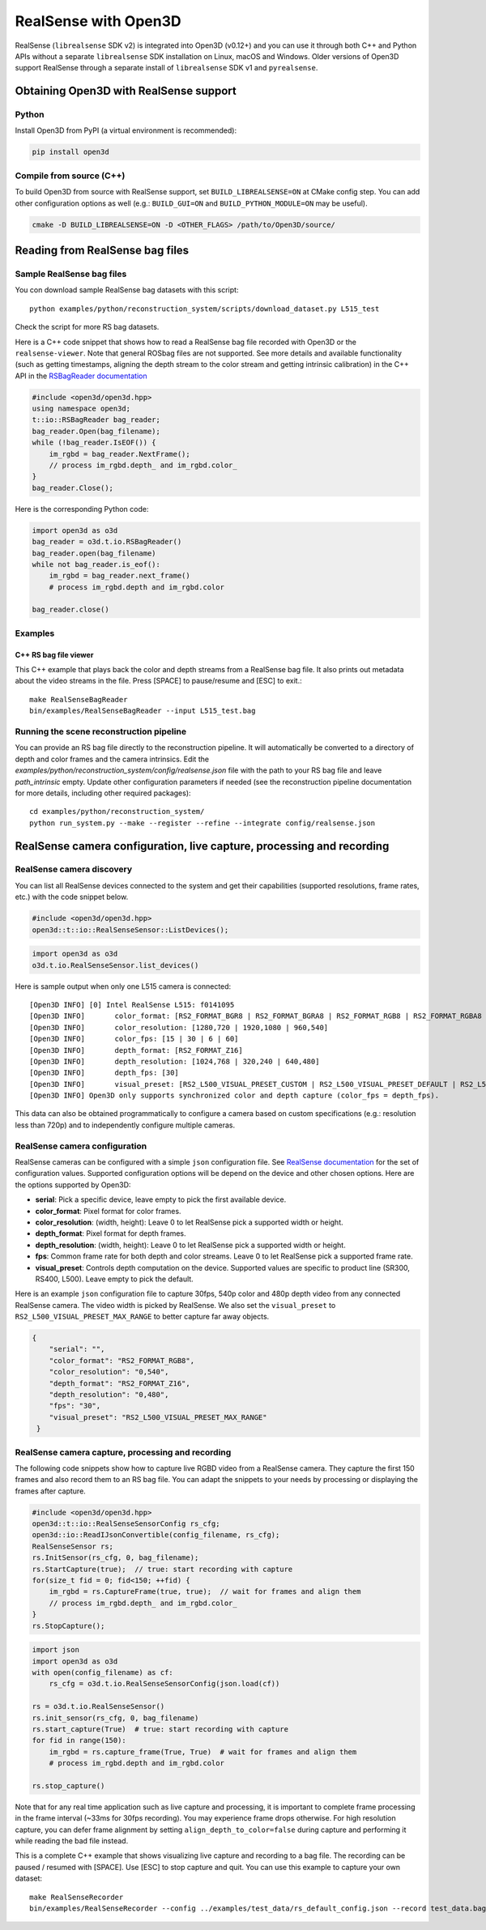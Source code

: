 .. _realsense:

RealSense with Open3D
=====================

RealSense (``librealsense`` SDK v2) is integrated into Open3D (v0.12+) and you can use it through both C++ and Python APIs without a separate ``librealsense`` SDK installation on Linux, macOS and Windows. Older versions of Open3D support RealSense through a separate install of ``librealsense`` SDK v1 and ``pyrealsense``.

Obtaining Open3D with RealSense support
---------------------------------------

Python
^^^^^^
Install Open3D from PyPI (a virtual environment is recommended):

.. code-block:: sh

    pip install open3d

Compile from source (C++)
^^^^^^^^^^^^^^^^^^^^^^^^^
To build Open3D from source with RealSense support, set
``BUILD_LIBREALSENSE=ON`` at CMake config step. You can add other
configuration options as well (e.g.: ``BUILD_GUI=ON`` and
``BUILD_PYTHON_MODULE=ON`` may be useful).

.. code-block:: sh

    cmake -D BUILD_LIBREALSENSE=ON -D <OTHER_FLAGS> /path/to/Open3D/source/

Reading from RealSense bag files
--------------------------------

Sample RealSense bag files
^^^^^^^^^^^^^^^^^^^^^^^^^^

You con download sample RealSense bag datasets with this script::

    python examples/python/reconstruction_system/scripts/download_dataset.py L515_test

Check the script for more RS bag datasets.

Here is a C++ code snippet that shows how to read a RealSense bag file recorded
with Open3D or the ``realsense-viewer``. Note that general ROSbag files are not
supported. See more details and available functionality (such as getting
timestamps, aligning the depth stream to the color stream and getting intrinsic
calibration) in the C++ API in the `RSBagReader documentation <cpp_api/classopen3d_1_1t_1_1io_1_1_r_s_bag_reader.html>`_

.. code-block:: C++

    #include <open3d/open3d.hpp>
    using namespace open3d;
    t::io::RSBagReader bag_reader;
    bag_reader.Open(bag_filename);
    while (!bag_reader.IsEOF()) {
        im_rgbd = bag_reader.NextFrame();
        // process im_rgbd.depth_ and im_rgbd.color_
    }
    bag_reader.Close();

Here is the corresponding Python code:

.. code-block:: Python

    import open3d as o3d
    bag_reader = o3d.t.io.RSBagReader()
    bag_reader.open(bag_filename)
    while not bag_reader.is_eof():
        im_rgbd = bag_reader.next_frame()
        # process im_rgbd.depth and im_rgbd.color

    bag_reader.close()

Examples
^^^^^^^^

C++ RS bag file viewer
""""""""""""""""""""""
This C++ example that plays back the color and depth streams from a
RealSense bag file. It also prints out metadata about the video streams in
the file. Press [SPACE] to pause/resume and [ESC] to exit.::

    make RealSenseBagReader
    bin/examples/RealSenseBagReader --input L515_test.bag

.. image:: https://storage.googleapis.com/open3d-bin/docs/images/RSbagviewer.jpg
    :width: 800px
    :align: center
    :alt: RealSenseBagReader example

Running the scene reconstruction pipeline
^^^^^^^^^^^^^^^^^^^^^^^^^^^^^^^^^^^^^^^^^
You can provide an RS bag file directly to the reconstruction pipeline. It
will automatically be converted to a directory of depth and color frames and
the camera intrinsics. Edit the
`examples/python/reconstruction_system/config/realsense.json` file with the
path to your RS bag file and leave `path_intrinsic` empty. Update other
configuration parameters if needed (see the reconstruction pipeline
documentation for more details, including other required packages)::

    cd examples/python/reconstruction_system/
    python run_system.py --make --register --refine --integrate config/realsense.json

.. image:: https://storage.googleapis.com/open3d-bin/docs/images/RS_recon_result.jpg
    :width: 800px
    :align: center
    :alt: Scene reconstruction sample result with RealSense bag input data

RealSense camera configuration, live capture, processing and recording
----------------------------------------------------------------------

RealSense camera discovery
^^^^^^^^^^^^^^^^^^^^^^^^^^

You can list all RealSense devices connected to the system and get their
capabilities (supported resolutions, frame rates, etc.) with the code snippet
below.

.. code-block:: C++

    #include <open3d/open3d.hpp>
    open3d::t::io::RealSenseSensor::ListDevices();

.. code-block:: Python

    import open3d as o3d
    o3d.t.io.RealSenseSensor.list_devices()

Here is sample output when only one L515 camera is connected::

    [Open3D INFO] [0] Intel RealSense L515: f0141095
    [Open3D INFO] 	color_format: [RS2_FORMAT_BGR8 | RS2_FORMAT_BGRA8 | RS2_FORMAT_RGB8 | RS2_FORMAT_RGBA8 | RS2_FORMAT_Y16 | RS2_FORMAT_YUYV]
    [Open3D INFO] 	color_resolution: [1280,720 | 1920,1080 | 960,540]
    [Open3D INFO] 	color_fps: [15 | 30 | 6 | 60]
    [Open3D INFO] 	depth_format: [RS2_FORMAT_Z16]
    [Open3D INFO] 	depth_resolution: [1024,768 | 320,240 | 640,480]
    [Open3D INFO] 	depth_fps: [30]
    [Open3D INFO] 	visual_preset: [RS2_L500_VISUAL_PRESET_CUSTOM | RS2_L500_VISUAL_PRESET_DEFAULT | RS2_L500_VISUAL_PRESET_LOW_AMBIENT | RS2_L500_VISUAL_PRESET_MAX_RANGE | RS2_L500_VISUAL_PRESET_NO_AMBIENT | RS2_L500_VISUAL_PRESET_SHORT_RANGE]
    [Open3D INFO] Open3D only supports synchronized color and depth capture (color_fps = depth_fps).

This data can also be obtained programmatically to configure a camera based on
custom specifications (e.g.: resolution less than 720p) and to independently
configure multiple cameras.

RealSense camera configuration
^^^^^^^^^^^^^^^^^^^^^^^^^^^^^^

RealSense cameras can be configured with a simple ``json`` configuration file. See `RealSense documentation <https://intelrealsense.github.io/librealsense/doxygen/rs__option_8h.html>`_ for the set of configuration values. Supported configuration options will be depend on the device and other chosen options. Here are the options supported by Open3D:

* **serial**: Pick a specific device, leave empty to pick the first available device.
* **color_format**:  Pixel format for color frames.
* **color_resolution**: (width, height): Leave 0 to let RealSense pick a supported width or height.
* **depth_format**: Pixel format for depth frames.
* **depth_resolution**: (width, height): Leave 0 to let RealSense pick a supported width or height.
* **fps**: Common frame rate for both depth and color streams. Leave 0 to let RealSense pick a supported frame rate.
* **visual_preset**: Controls depth computation on the device. Supported values are specific to product line (SR300, RS400, L500). Leave empty to pick the default.

Here is an example ``json`` configuration file to capture 30fps, 540p color and
480p depth video from any connected RealSense camera. The video width is picked
by RealSense. We also set the ``visual_preset`` to ``RS2_L500_VISUAL_PRESET_MAX_RANGE`` to better capture far away objects.

.. code-block:: json

  {
      "serial": "",
      "color_format": "RS2_FORMAT_RGB8",
      "color_resolution": "0,540",
      "depth_format": "RS2_FORMAT_Z16",
      "depth_resolution": "0,480",
      "fps": "30",
      "visual_preset": "RS2_L500_VISUAL_PRESET_MAX_RANGE"
   }

RealSense camera capture, processing and recording
^^^^^^^^^^^^^^^^^^^^^^^^^^^^^^^^^^^^^^^^^^^^^^^^^^

The following code snippets show how to capture live RGBD video from a RealSense
camera. They capture the first 150 frames and also record them to an RS bag file.
You can adapt the snippets to your needs by processing or displaying the frames
after capture.

.. code-block:: C++

    #include <open3d/open3d.hpp>
    open3d::t::io::RealSenseSensorConfig rs_cfg;
    open3d::io::ReadIJsonConvertible(config_filename, rs_cfg);
    RealSenseSensor rs;
    rs.InitSensor(rs_cfg, 0, bag_filename);
    rs.StartCapture(true);  // true: start recording with capture
    for(size_t fid = 0; fid<150; ++fid) {
        im_rgbd = rs.CaptureFrame(true, true);  // wait for frames and align them
        // process im_rgbd.depth_ and im_rgbd.color_
    }
    rs.StopCapture();

.. code-block:: Python

    import json
    import open3d as o3d
    with open(config_filename) as cf:
        rs_cfg = o3d.t.io.RealSenseSensorConfig(json.load(cf))

    rs = o3d.t.io.RealSenseSensor()
    rs.init_sensor(rs_cfg, 0, bag_filename)
    rs.start_capture(True)  # true: start recording with capture
    for fid in range(150):
        im_rgbd = rs.capture_frame(True, True)  # wait for frames and align them
        # process im_rgbd.depth and im_rgbd.color

    rs.stop_capture()

Note that for any real time application such as live capture and processing, it
is important to complete frame processing in the frame interval (~33ms for 30fps
recording). You may experience frame drops otherwise. For high resolution
capture, you can defer frame alignment by setting ``align_depth_to_color=false`` during capture and performing it while reading the bad file instead.

This is a complete C++ example that shows visualizing live capture and
recording to a bag file. The recording can be paused / resumed with [SPACE]. Use
[ESC] to stop capture and quit. You can use this example to capture your own dataset::

        make RealSenseRecorder
        bin/examples/RealSenseRecorder --config ../examples/test_data/rs_default_config.json --record test_data.bag

.. image:: https://storage.googleapis.com/open3d-bin/docs/images/RealSenseRecorder.jpg
    :width: 800px
    :align: center
    :alt: RealSenseRecorder example
